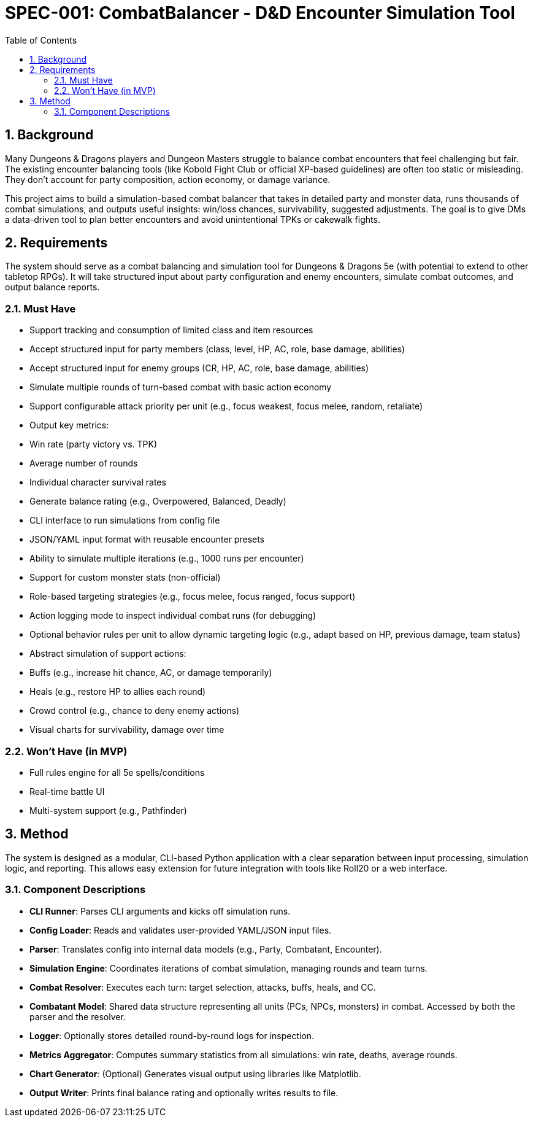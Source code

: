 = SPEC-001: CombatBalancer - D&D Encounter Simulation Tool
:sectnums:
:toc:

== Background

Many Dungeons & Dragons players and Dungeon Masters struggle to balance combat encounters that feel challenging but fair. The existing encounter balancing tools (like Kobold Fight Club or official XP-based guidelines) are often too static or misleading. They don’t account for party composition, action economy, or damage variance.

This project aims to build a simulation-based combat balancer that takes in detailed party and monster data, runs thousands of combat simulations, and outputs useful insights: win/loss chances, survivability, suggested adjustments. The goal is to give DMs a data-driven tool to plan better encounters and avoid unintentional TPKs or cakewalk fights.

== Requirements

The system should serve as a combat balancing and simulation tool for Dungeons & Dragons 5e (with potential to extend to other tabletop RPGs). It will take structured input about party configuration and enemy encounters, simulate combat outcomes, and output balance reports.

=== Must Have

- Support tracking and consumption of limited class and item resources

- Accept structured input for party members (class, level, HP, AC, role, base damage, abilities)

- Accept structured input for enemy groups (CR, HP, AC, role, base damage, abilities)

- Simulate multiple rounds of turn-based combat with basic action economy

- Support configurable attack priority per unit (e.g., focus weakest, focus melee, random, retaliate)

- Output key metrics:

  - Win rate (party victory vs. TPK)
  - Average number of rounds
  - Individual character survival rates

- Generate balance rating (e.g., Overpowered, Balanced, Deadly)

- CLI interface to run simulations from config file

- JSON/YAML input format with reusable encounter presets

- Ability to simulate multiple iterations (e.g., 1000 runs per encounter)

- Support for custom monster stats (non-official)

- Role-based targeting strategies (e.g., focus melee, focus ranged, focus support)

- Action logging mode to inspect individual combat runs (for debugging)

- Optional behavior rules per unit to allow dynamic targeting logic (e.g., adapt based on HP, previous damage, team status)

- Abstract simulation of support actions:

  - Buffs (e.g., increase hit chance, AC, or damage temporarily)
  - Heals (e.g., restore HP to allies each round)
  - Crowd control (e.g., chance to deny enemy actions)

- Visual charts for survivability, damage over time

=== Won’t Have (in MVP)

- Full rules engine for all 5e spells/conditions
- Real-time battle UI
- Multi-system support (e.g., Pathfinder)

== Method

The system is designed as a modular, CLI-based Python application with a clear separation between input processing, simulation logic, and reporting. This allows easy extension for future integration with tools like Roll20 or a web interface.

=== Component Descriptions

- **CLI Runner**: Parses CLI arguments and kicks off simulation runs.

- **Config Loader**: Reads and validates user-provided YAML/JSON input files.

- **Parser**: Translates config into internal data models (e.g., Party, Combatant, Encounter).

- **Simulation Engine**: Coordinates iterations of combat simulation, managing rounds and team turns.

- **Combat Resolver**: Executes each turn: target selection, attacks, buffs, heals, and CC.

- **Combatant Model**: Shared data structure representing all units (PCs, NPCs, monsters) in combat. Accessed by both the parser and the resolver.

- **Logger**: Optionally stores detailed round-by-round logs for inspection.

- **Metrics Aggregator**: Computes summary statistics from all simulations: win rate, deaths, average rounds.

- **Chart Generator**: (Optional) Generates visual output using libraries like Matplotlib.

- **Output Writer**: Prints final balance rating and optionally writes results to file.
